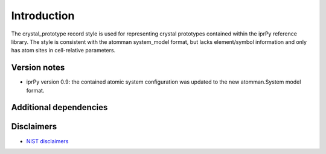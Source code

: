 Introduction
============

The crystal_prototype record style is used for representing crystal
prototypes contained within the iprPy reference library. The style is
consistent with the atomman system_model format, but lacks
element/symbol information and only has atom sites in cell-relative
parameters.

Version notes
~~~~~~~~~~~~~

-  iprPy version 0.9: the contained atomic system configuration was
   updated to the new atomman.System model format.

Additional dependencies
~~~~~~~~~~~~~~~~~~~~~~~

Disclaimers
~~~~~~~~~~~

-  `NIST
   disclaimers <http://www.nist.gov/public_affairs/disclaimer.cfm>`__
